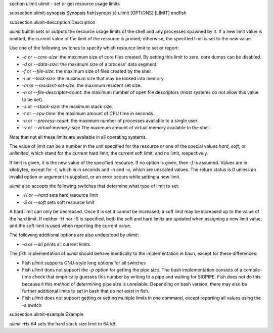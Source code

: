 \section ulimit ulimit - set or get resource usage limits

\subsection ulimit-synopsis Synopsis
\fish{synopsis}
ulimit [OPTIONS] [LIMIT]
\endfish

\subsection ulimit-description Description

`ulimit` builtin sets or outputs the resource usage limits of the shell and any processes spawned by it. If a new limit value is omitted, the current value of the limit of the resource is printed; otherwise, the specified limit is set to the new value.

Use one of the following switches to specify which resource limit to set or report:

- `-c` or `--core-size`: the maximum size of core files created. By setting this limit to zero, core dumps can be disabled.

- `-d` or `--data-size`: the maximum size of a process' data segment.

- `-f` or `--file-size`: the maximum size of files created by the shell.

- `-l` or `--lock-size`: the maximum size that may be locked into memory.

- `-m` or `--resident-set-size`: the maximum resident set size.

- `-n` or `--file-descriptor-count`: the maximum number of open file descriptors (most systems do not allow this value to be set).

- `-s` or `--stack-size`: the maximum stack size.

- `-t` or `--cpu-time`: the maximum amount of CPU time in seconds.

- `-u` or `--process-count`: the maximum number of processes available to a single user.

- `-v` or `--virtual-memory-size` The maximum amount of virtual memory available to the shell.

Note that not all these limits are available in all operating systems.

The value of limit can be a number in the unit specified for the resource or one of the special values `hard`, `soft`, or `unlimited`, which stand for the current hard limit, the current soft limit, and no limit, respectively.

If limit is given, it is the new value of the specified resource. If no option is given, then `-f` is assumed. Values are in kilobytes, except for `-t`, which is in seconds and `-n` and `-u`, which are unscaled values. The return status is 0 unless an invalid option or argument is supplied, or an error occurs while setting a new limit.

`ulimit` also accepts the following switches that determine what type of limit to set:

- `-H` or `--hard` sets hard resource limit

- `-S` or `--soft` sets soft resource limit

A hard limit can only be decreased. Once it is set it cannot be increased; a soft limit may be increased up to the value of the hard limit. If neither -H nor -S is specified, both the soft and hard limits are updated when assigning a new limit value, and the soft limit is used when reporting the current value.

The following additional options are also understood by `ulimit`:

- `-a` or `--all` prints all current limits

The `fish` implementation of `ulimit` should behave identically to the implementation in bash, except for these differences:

- Fish `ulimit` supports GNU-style long options for all switches

- Fish `ulimit` does not support the `-p` option for getting the pipe size. The bash implementation consists of a compile-time check that empirically guesses this number by writing to a pipe and waiting for SIGPIPE. Fish does not do this because it this method of determining pipe size is unreliable. Depending on bash version, there may also be further additional limits to set in bash that do not exist in fish.

- Fish `ulimit` does not support getting or setting multiple limits in one command, except reporting all values using the -a switch


\subsection ulimit-example Example

`ulimit -Hs 64` sets the hard stack size limit to 64 kB.

